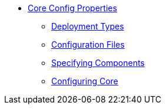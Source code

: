 * xref:about.adoc[Core Config Properties]

** xref:deployment-types.adoc[Deployment Types]
** xref:configuration-files.adoc[Configuration Files]
** xref:specifying-components.adoc[Specifying Components]
** xref:configuring-core.adoc[Configuring Core]

